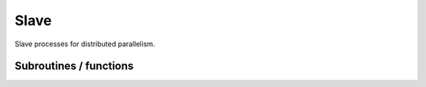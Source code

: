 .. _slave:

.. program:: slave

.. default-role:: option

=====
Slave
=====

Slave processes for distributed parallelism.




Subroutines / functions
-----------------------



.. c:function:: provide_everything

    .. code:: text

        subroutine provide_everything

    File: :file:`slave_cipsi.irp.f`

    





.. c:function:: qp_ao_ints

    .. code:: text

        subroutine qp_ao_ints

    File: :file:`slave_eri.irp.f`

    Slave for electron repulsion integrals





.. c:function:: run_wf

    .. code:: text

        subroutine run_wf

    File: :file:`slave_cipsi.irp.f`

    





.. c:function:: slave

    .. code:: text

        subroutine slave

    File: :file:`slave_cipsi.irp.f`

    Helper program for distributed parallelism


